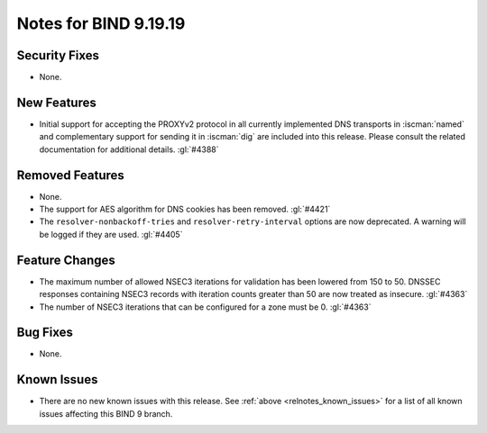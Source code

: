 .. Copyright (C) Internet Systems Consortium, Inc. ("ISC")
..
.. SPDX-License-Identifier: MPL-2.0
..
.. This Source Code Form is subject to the terms of the Mozilla Public
.. License, v. 2.0.  If a copy of the MPL was not distributed with this
.. file, you can obtain one at https://mozilla.org/MPL/2.0/.
..
.. See the COPYRIGHT file distributed with this work for additional
.. information regarding copyright ownership.

Notes for BIND 9.19.19
----------------------

Security Fixes
~~~~~~~~~~~~~~

- None.

New Features
~~~~~~~~~~~~

- Initial support for accepting the PROXYv2 protocol in all currently
  implemented DNS transports in :iscman:`named` and complementary
  support for sending it in :iscman:`dig` are included into this
  release. Please consult the related documentation for additional
  details.
  :gl:`#4388`

Removed Features
~~~~~~~~~~~~~~~~

- None.

- The support for AES algorithm for DNS cookies has been removed.
  :gl:`#4421`

- The ``resolver-nonbackoff-tries`` and ``resolver-retry-interval`` options
  are now deprecated. A warning will be logged if they are used. :gl:`#4405`

Feature Changes
~~~~~~~~~~~~~~~

- The maximum number of allowed NSEC3 iterations for validation has been
  lowered from 150 to 50. DNSSEC responses containing NSEC3 records with
  iteration counts greater than 50 are now treated as insecure.  :gl:`#4363`

- The number of NSEC3 iterations that can be configured for a zone must be 0.
  :gl:`#4363`

Bug Fixes
~~~~~~~~~

- None.

Known Issues
~~~~~~~~~~~~

- There are no new known issues with this release. See :ref:`above
  <relnotes_known_issues>` for a list of all known issues affecting this
  BIND 9 branch.
